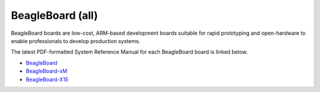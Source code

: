 .. _beagleboard-boards-home:

BeagleBoard (all)
###################

BeagleBoard boards are low-cost, ARM-based development boards suitable for rapid prototyping and 
open-hardware to enable professionals to develop production systems.

The latest PDF-formatted System Reference Manual for each BeagleBoard board is linked below.

* `BeagleBoard <https://git.beagleboard.org/beagleboard/beagleboard/-/blob/master/BeagleBoard_revC5_SRM.pdf>`_
* `BeagleBoard-xM <https://git.beagleboard.org/beagleboard/beagleboard-xm/-/blob/master/BeagleBoard-xM_SRM.pdf>`_
* `BeagleBoard-X15 <https://git.beagleboard.org/beagleboard/beagleboard-x15/-/blob/master/BeagleBoard-X15_SRM.pdf>`_

